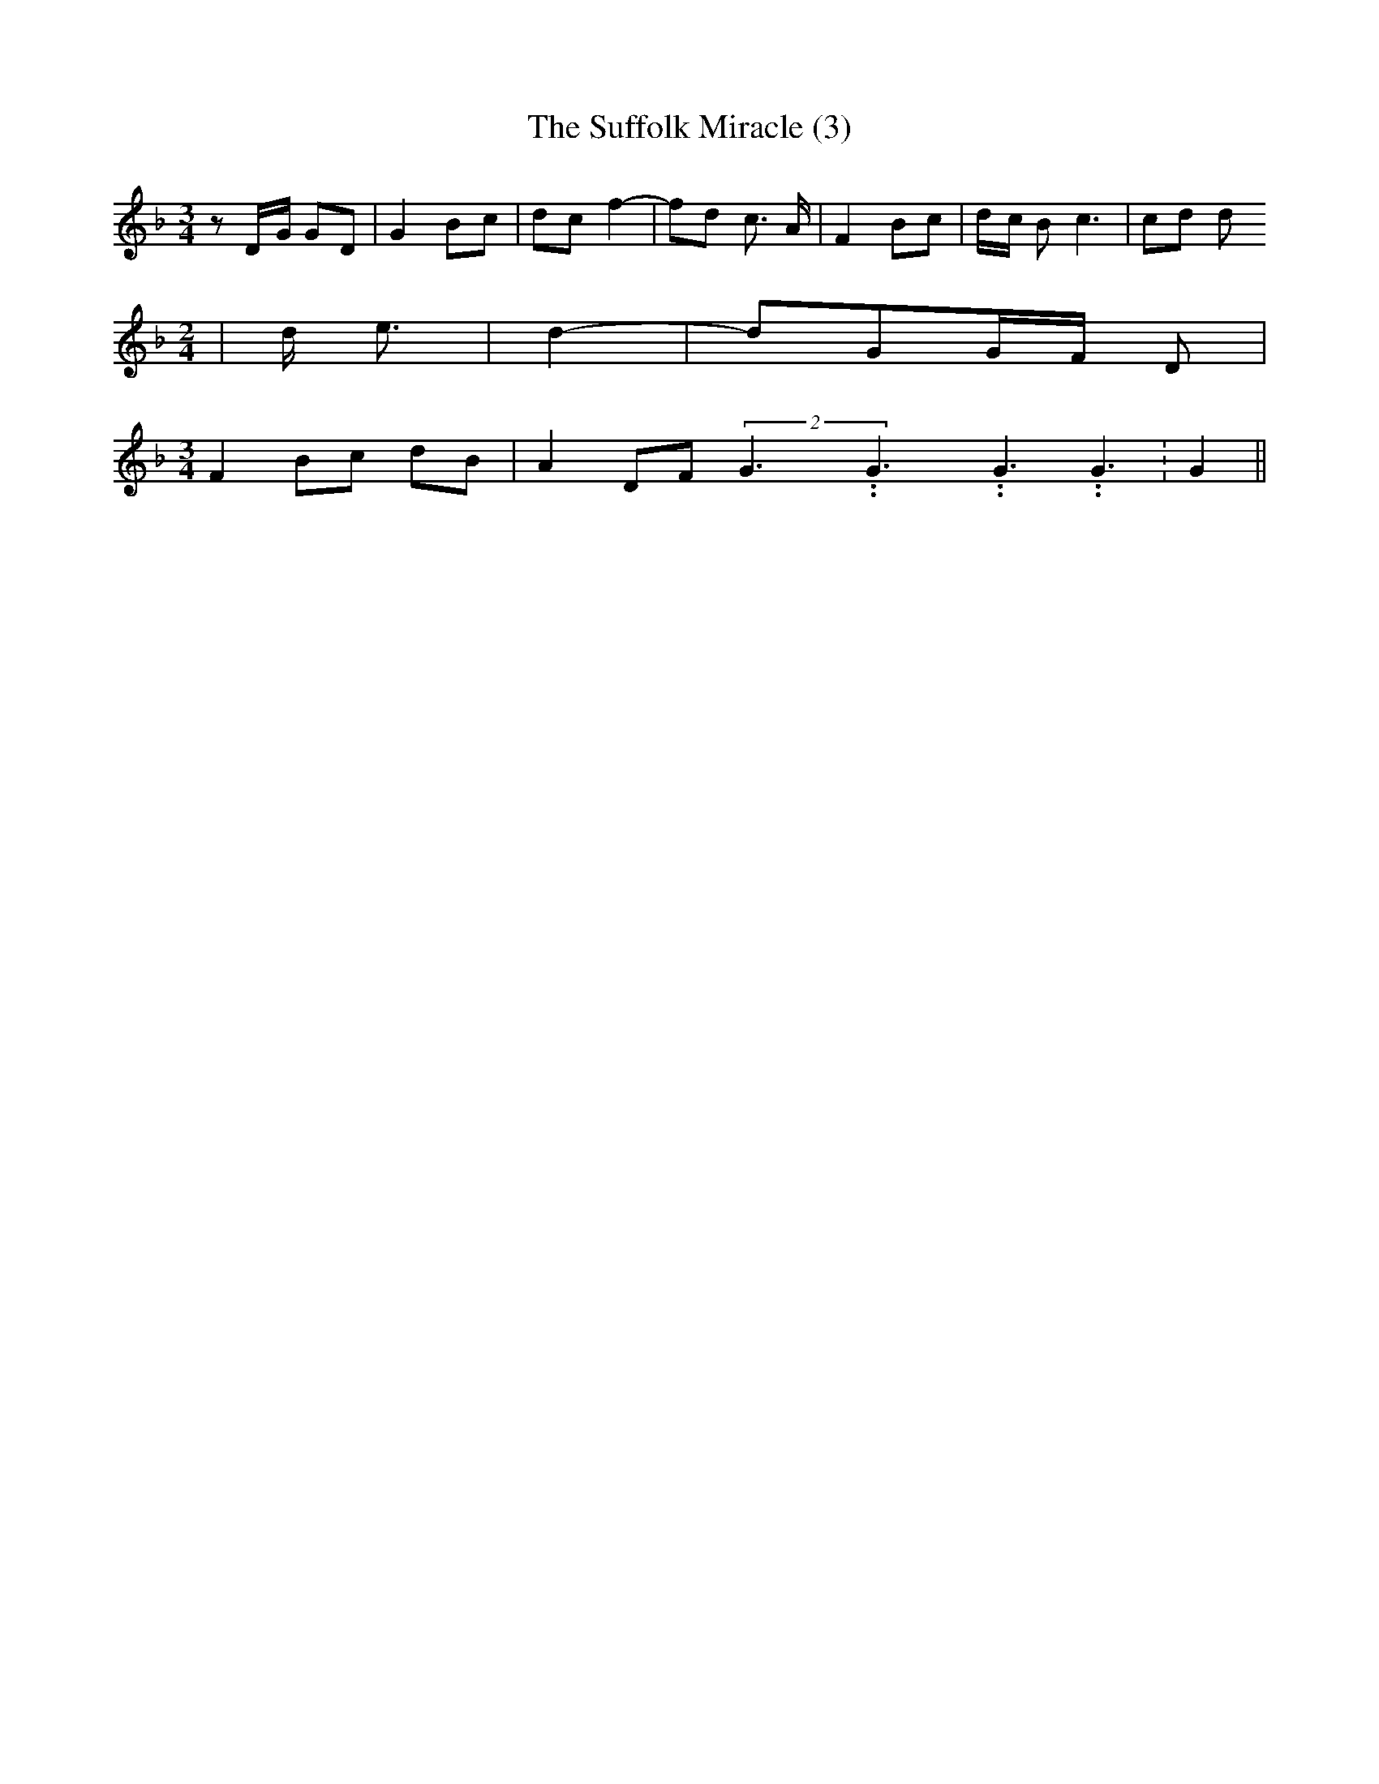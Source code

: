 % Generated more or less automatically by swtoabc by Erich Rickheit KSC
X:1
T:The Suffolk Miracle (3)
M:3/4
L:1/8
K:F
 zD/2-G/2 GD| G2B-c| dc f2-| fd c3/2 A/2| F2 Bc|d/2-c/2 B c3| cd d
M:2/4
| d/2- e3/2| d2-| dGG/2-F/2 D|
M:3/4
 F2B-c dB| A2 DF(2G3.99999962500005/5.99999925000009G3.99999962500005/5.99999925000009G3.99999962500005/5.99999925000009 G3.99999962500005/5.99999925000009|\
 G2||

